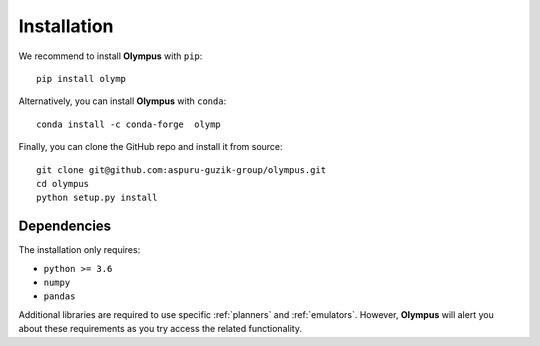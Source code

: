 Installation
============

We recommend to install **Olympus** with ``pip``::

    pip install olymp

Alternatively, you can install **Olympus** with ``conda``::

    conda install -c conda-forge  olymp

Finally, you can clone the GitHub repo and install it from source::

    git clone git@github.com:aspuru-guzik-group/olympus.git
    cd olympus
    python setup.py install


Dependencies
------------
The installation only requires:

* ``python >= 3.6``
* ``numpy``
* ``pandas``

Additional libraries are required to use specific :ref:`planners` and :ref:`emulators`. However, **Olympus** will alert
you about these requirements as you try access the related functionality.




